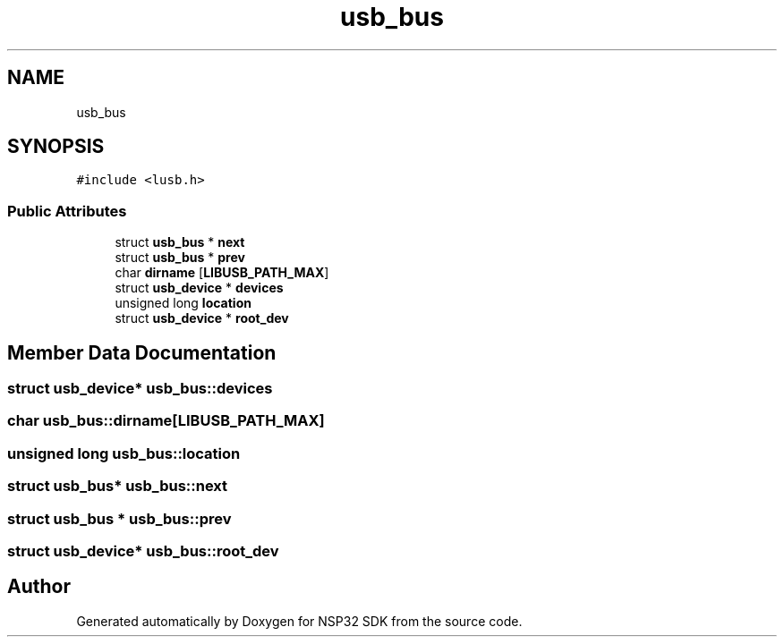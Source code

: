 .TH "usb_bus" 3 "Tue Jan 31 2017" "Version v1.7" "NSP32 SDK" \" -*- nroff -*-
.ad l
.nh
.SH NAME
usb_bus
.SH SYNOPSIS
.br
.PP
.PP
\fC#include <lusb\&.h>\fP
.SS "Public Attributes"

.in +1c
.ti -1c
.RI "struct \fBusb_bus\fP * \fBnext\fP"
.br
.ti -1c
.RI "struct \fBusb_bus\fP * \fBprev\fP"
.br
.ti -1c
.RI "char \fBdirname\fP [\fBLIBUSB_PATH_MAX\fP]"
.br
.ti -1c
.RI "struct \fBusb_device\fP * \fBdevices\fP"
.br
.ti -1c
.RI "unsigned long \fBlocation\fP"
.br
.ti -1c
.RI "struct \fBusb_device\fP * \fBroot_dev\fP"
.br
.in -1c
.SH "Member Data Documentation"
.PP 
.SS "struct \fBusb_device\fP* usb_bus::devices"

.SS "char usb_bus::dirname[\fBLIBUSB_PATH_MAX\fP]"

.SS "unsigned long usb_bus::location"

.SS "struct \fBusb_bus\fP* usb_bus::next"

.SS "struct \fBusb_bus\fP * usb_bus::prev"

.SS "struct \fBusb_device\fP* usb_bus::root_dev"


.SH "Author"
.PP 
Generated automatically by Doxygen for NSP32 SDK from the source code\&.

